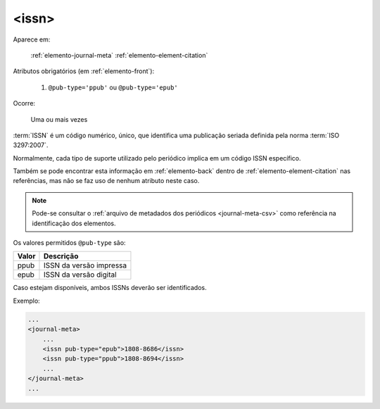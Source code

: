 .. _elemento-issn:

<issn>
======

Aparece em:

  :ref:`elemento-journal-meta`
  :ref:`elemento-element-citation`

Atributos obrigatórios (em :ref:`elemento-front`):

  1. ``@pub-type='ppub'`` ou ``@pub-type='epub'``

Ocorre:

  Uma ou mais vezes


:term:`ISSN` é um código numérico, único, que identifica uma publicação seriada definida pela norma :term:`ISO 3297:2007`.

Normalmente, cada tipo de suporte utilizado pelo periódico implica em um código ISSN específico.

Também se pode encontrar esta informação em :ref:`elemento-back` dentro de :ref:`elemento-element-citation` nas referências, mas não se faz uso de  nenhum atributo neste caso.

.. note:: Pode-se consultar o :ref:`arquivo de metadados dos periódicos <journal-meta-csv>` como referência na identificação dos elementos.

Os valores permitidos  ``@pub-type`` são:

+-------+-------------------------+
| Valor | Descrição               |
+=======+=========================+
| ppub  | ISSN da versão impressa |
+-------+-------------------------+
| epub  | ISSN da versão digital  |
+-------+-------------------------+

Caso estejam disponíveis, ambos ISSNs deverão ser identificados.

Exemplo:

.. code-block:: xml

    ...
    <journal-meta>
        ...
        <issn pub-type="epub">1808-8686</issn>
        <issn pub-type="ppub">1808-8694</issn>
        ...
    </journal-meta>
    ...


.. {"reviewed_on": "20160626", "by": "gandhalf_thewhite@hotmail.com"}
